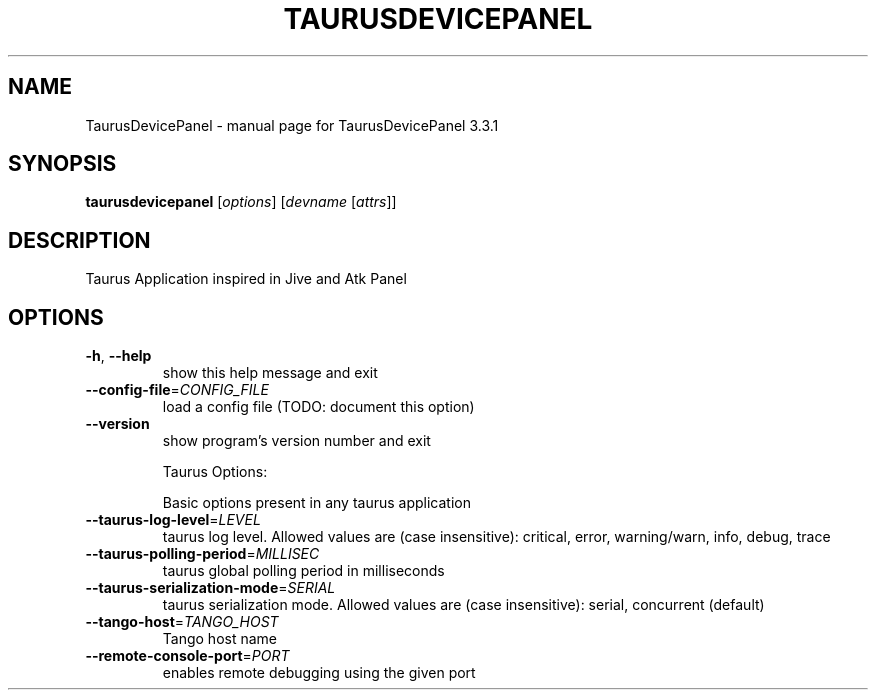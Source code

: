 .\" DO NOT MODIFY THIS FILE!  It was generated by help2man 1.46.3.
.TH TAURUSDEVICEPANEL "1" "October 2014" "TaurusDevicePanel 3.3.1" "User Commands"
.SH NAME
TaurusDevicePanel \- manual page for TaurusDevicePanel 3.3.1
.SH SYNOPSIS
.B taurusdevicepanel
[\fI\,options\/\fR] [\fI\,devname \/\fR[\fI\,attrs\/\fR]]
.SH DESCRIPTION
Taurus Application inspired in Jive and Atk Panel
.SH OPTIONS
.TP
\fB\-h\fR, \fB\-\-help\fR
show this help message and exit
.TP
\fB\-\-config\-file\fR=\fI\,CONFIG_FILE\/\fR
load a config file (TODO: document this option)
.TP
\fB\-\-version\fR
show program's version number and exit
.IP
Taurus Options:
.IP
Basic options present in any taurus application
.TP
\fB\-\-taurus\-log\-level\fR=\fI\,LEVEL\/\fR
taurus log level. Allowed values are (case
insensitive): critical, error, warning/warn, info,
debug, trace
.TP
\fB\-\-taurus\-polling\-period\fR=\fI\,MILLISEC\/\fR
taurus global polling period in milliseconds
.TP
\fB\-\-taurus\-serialization\-mode\fR=\fI\,SERIAL\/\fR
taurus serialization mode. Allowed values are (case
insensitive): serial, concurrent (default)
.TP
\fB\-\-tango\-host\fR=\fI\,TANGO_HOST\/\fR
Tango host name
.TP
\fB\-\-remote\-console\-port\fR=\fI\,PORT\/\fR
enables remote debugging using the given port
